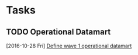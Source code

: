 * Tasks
** TODO Operational Datamart 
   [2016-10-28 Fri]
   [[file:~/org/euc.org::*Define%20wave%201%20operational%20datamart][Define wave 1 operational datamart]]
